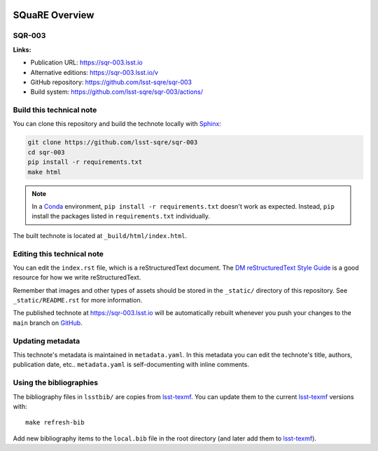 .. image:: https://img.shields.io/badge/sqr--003-lsst.io-brightgreen.svg
   :target: https://sqr-003.lsst.io
.. image:: https://github.com/lsst-sqre/sqr-003/workflows/CI/badge.svg
   :target: https://github.com/lsst-sqre/sqr-003/actions/
..
  Uncomment this section and modify the DOI strings to include a Zenodo DOI badge in the README
  .. image:: https://zenodo.org/badge/doi/10.5281/zenodo.#####.svg
     :target: http://dx.doi.org/10.5281/zenodo.#####

###############
SQuaRE Overview
###############

SQR-003
=======

.. A short description of this document

**Links:**

- Publication URL: https://sqr-003.lsst.io
- Alternative editions: https://sqr-003.lsst.io/v
- GitHub repository: https://github.com/lsst-sqre/sqr-003
- Build system: https://github.com/lsst-sqre/sqr-003/actions/


Build this technical note
=========================

You can clone this repository and build the technote locally with `Sphinx`_:

.. code-block:: bash

   git clone https://github.com/lsst-sqre/sqr-003
   cd sqr-003
   pip install -r requirements.txt
   make html

.. note::

   In a Conda_ environment, ``pip install -r requirements.txt`` doesn't work as expected.
   Instead, ``pip`` install the packages listed in ``requirements.txt`` individually.

The built technote is located at ``_build/html/index.html``.

Editing this technical note
===========================

You can edit the ``index.rst`` file, which is a reStructuredText document.
The `DM reStructuredText Style Guide`_ is a good resource for how we write reStructuredText.

Remember that images and other types of assets should be stored in the ``_static/`` directory of this repository.
See ``_static/README.rst`` for more information.

The published technote at https://sqr-003.lsst.io will be automatically rebuilt whenever you push your changes to the ``main`` branch on `GitHub <https://github.com/lsst-sqre/sqr-003>`_.

Updating metadata
=================

This technote's metadata is maintained in ``metadata.yaml``.
In this metadata you can edit the technote's title, authors, publication date, etc..
``metadata.yaml`` is self-documenting with inline comments.

Using the bibliographies
========================

The bibliography files in ``lsstbib/`` are copies from `lsst-texmf`_.
You can update them to the current `lsst-texmf`_ versions with::

   make refresh-bib

Add new bibliography items to the ``local.bib`` file in the root directory (and later add them to `lsst-texmf`_).

.. _Sphinx: http://sphinx-doc.org
.. _DM reStructuredText Style Guide: https://developer.lsst.io/restructuredtext/style.html
.. _this repo: ./index.rst
.. _Conda: http://conda.pydata.org/docs/
.. _lsst-texmf: https://lsst-texmf.lsst.io
